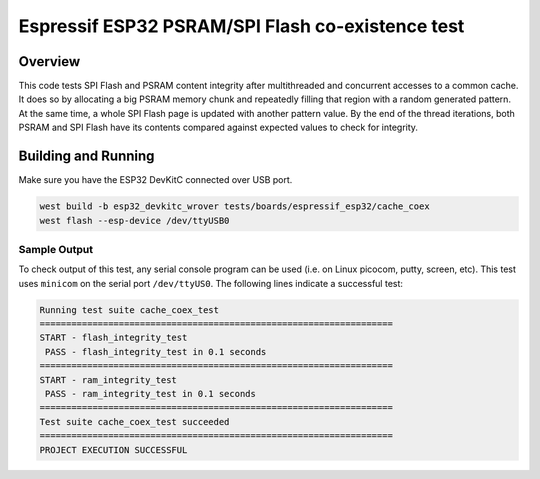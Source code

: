 .. _cache_coex_test:

Espressif ESP32 PSRAM/SPI Flash co-existence test
#################################################

Overview
********

This code tests SPI Flash and PSRAM content integrity after multithreaded and concurrent accesses to
a common cache. It does so by allocating a big PSRAM memory chunk and repeatedly filling that region
with a random generated pattern. At the same time, a whole SPI Flash page is updated with another pattern
value. By the end of the thread iterations, both PSRAM and SPI Flash have its contents compared against
expected values to check for integrity.

Building and Running
********************

Make sure you have the ESP32 DevKitC connected over USB port.

.. code-block:: console

   west build -b esp32_devkitc_wrover tests/boards/espressif_esp32/cache_coex
   west flash --esp-device /dev/ttyUSB0

Sample Output
=============

To check output of this test, any serial console program can be used (i.e. on Linux picocom, putty, screen, etc).
This test uses ``minicom`` on the serial port ``/dev/ttyUS0``. The following lines indicate a successful test:

.. code-block:: console

    Running test suite cache_coex_test
    ===================================================================
    START - flash_integrity_test
     PASS - flash_integrity_test in 0.1 seconds
    ===================================================================
    START - ram_integrity_test
     PASS - ram_integrity_test in 0.1 seconds
    ===================================================================
    Test suite cache_coex_test succeeded
    ===================================================================
    PROJECT EXECUTION SUCCESSFUL
